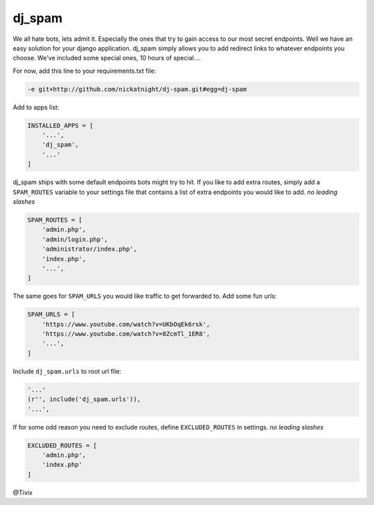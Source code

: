 dj_spam
=======

We all hate bots, lets admit it. Especially the ones that try to gain access to our most secret endpoints. Well we have an easy
solution for your django application. dj_spam simply allows you to add redirect links to whatever endpoints you choose. We've included
some special ones, 10 hours of special....

For now, add this line to your requirements.txt file:

.. code:: python

   -e git+http://github.com/nickatnight/dj-spam.git#egg=dj-spam

Add to apps list:

.. code:: python

   INSTALLED_APPS = [
       '...',
       'dj_spam',
       '...'
   ]

dj_spam ships with some default endpoints bots might try to hit. If you like to add extra routes, simply add
a ``SPAM_ROUTES`` variable to your settings file that contains a list of extra endpoints you would like
to add. *no leading slashes*

.. code:: python

   SPAM_ROUTES = [
       'admin.php',
       'admin/login.php',
       'administrator/index.php',
       'index.php',
       '...',
   ]

The same goes for ``SPAM_URLS`` you would like traffic to get forwarded to. Add some fun urls:

.. code:: python

   SPAM_URLS = [
       'https://www.youtube.com/watch?v=UKbOqEk6rsk',
       'https://www.youtube.com/watch?v=8ZcmTl_1ER8',
       '...',
   ]

Include ``dj_spam.urls`` to root url file:

.. code:: python

   '...'
   (r'', include('dj_spam.urls')),
   '...',


If for some odd reason you need to exclude routes, define ``EXCLUDED_ROUTES`` in settings. *no leading slashes*

.. code:: python

   EXCLUDED_ROUTES = [
       'admin.php',
       'index.php'
   ]


@Tivix
